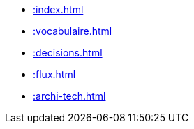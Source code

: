 * xref::index.adoc[]
* xref::vocabulaire.adoc[]
* xref::decisions.adoc[]
* xref::flux.adoc[]
* xref::archi-tech.adoc[]